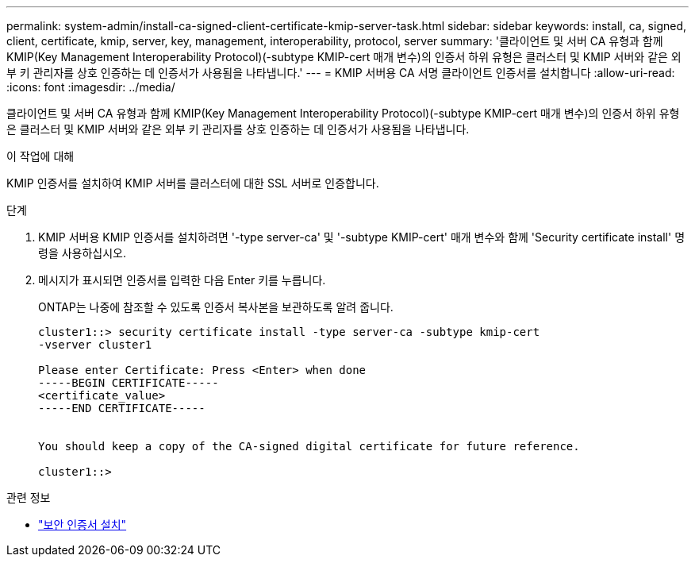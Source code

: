 ---
permalink: system-admin/install-ca-signed-client-certificate-kmip-server-task.html 
sidebar: sidebar 
keywords: install, ca, signed, client, certificate, kmip, server, key, management, interoperability, protocol, server 
summary: '클라이언트 및 서버 CA 유형과 함께 KMIP(Key Management Interoperability Protocol)(-subtype KMIP-cert 매개 변수)의 인증서 하위 유형은 클러스터 및 KMIP 서버와 같은 외부 키 관리자를 상호 인증하는 데 인증서가 사용됨을 나타냅니다.' 
---
= KMIP 서버용 CA 서명 클라이언트 인증서를 설치합니다
:allow-uri-read: 
:icons: font
:imagesdir: ../media/


[role="lead"]
클라이언트 및 서버 CA 유형과 함께 KMIP(Key Management Interoperability Protocol)(-subtype KMIP-cert 매개 변수)의 인증서 하위 유형은 클러스터 및 KMIP 서버와 같은 외부 키 관리자를 상호 인증하는 데 인증서가 사용됨을 나타냅니다.

.이 작업에 대해
KMIP 인증서를 설치하여 KMIP 서버를 클러스터에 대한 SSL 서버로 인증합니다.

.단계
. KMIP 서버용 KMIP 인증서를 설치하려면 '-type server-ca' 및 '-subtype KMIP-cert' 매개 변수와 함께 'Security certificate install' 명령을 사용하십시오.
. 메시지가 표시되면 인증서를 입력한 다음 Enter 키를 누릅니다.
+
ONTAP는 나중에 참조할 수 있도록 인증서 복사본을 보관하도록 알려 줍니다.

+
[listing]
----
cluster1::> security certificate install -type server-ca -subtype kmip-cert
-vserver cluster1

Please enter Certificate: Press <Enter> when done
-----BEGIN CERTIFICATE-----
<certificate_value>
-----END CERTIFICATE-----


You should keep a copy of the CA-signed digital certificate for future reference.

cluster1::>
----


.관련 정보
* link:https://docs.netapp.com/us-en/ontap-cli/security-certificate-install.html["보안 인증서 설치"^]

